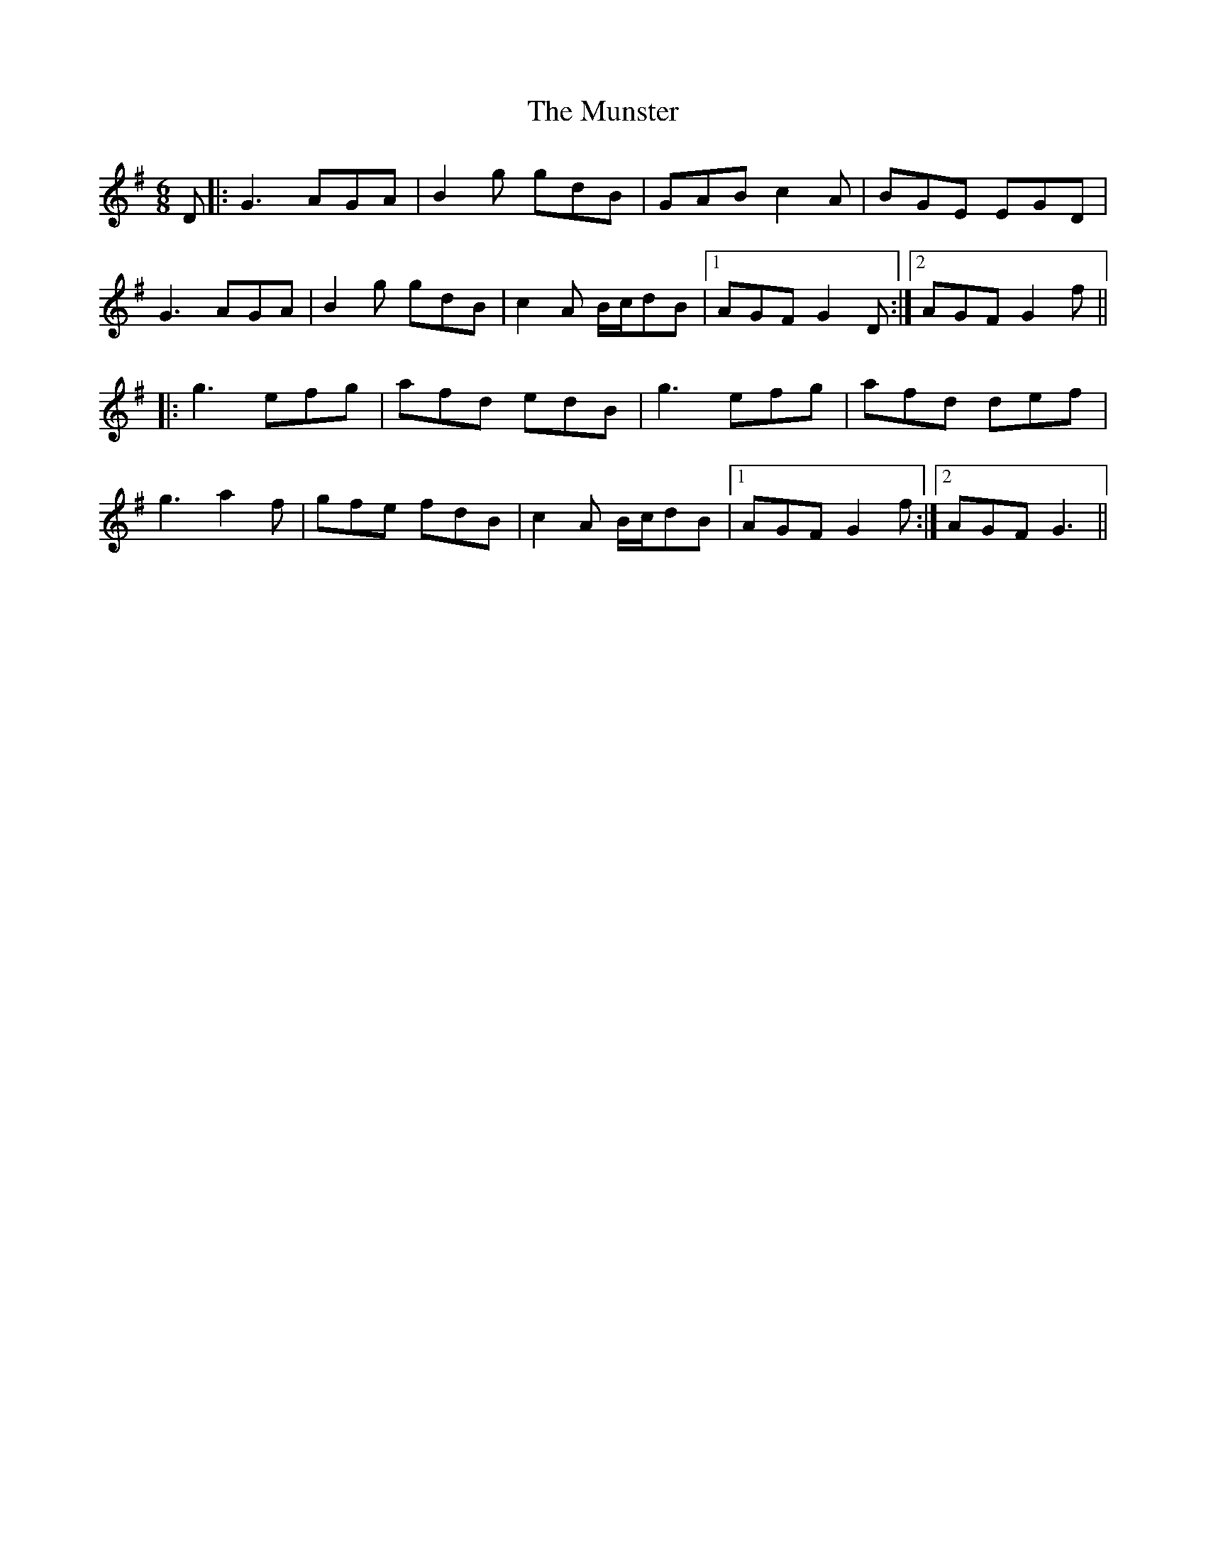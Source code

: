 X: 28536
T: Munster, The
R: jig
M: 6/8
K: Gmajor
D|:G3 AGA|B2g gdB|GAB c2A|BGE EGD|
G3 AGA|B2g gdB|c2A B/c/dB|1 AGF G2D:|2 AGF G2f||
|:g3 efg|afd edB|g3 efg|afd def|
g3 a2f|gfe fdB|c2A B/c/dB|1 AGF G2f:|2 AGF G3||

